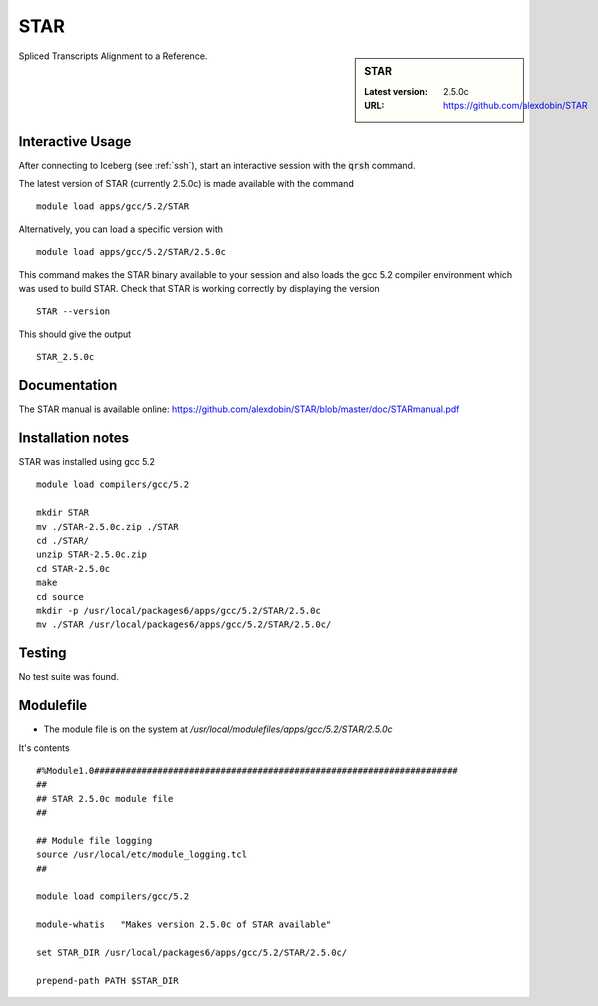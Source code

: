 STAR
====

.. sidebar:: STAR

   :Latest version:  2.5.0c
   :URL: https://github.com/alexdobin/STAR

Spliced Transcripts Alignment to a Reference.

Interactive Usage
-----------------
After connecting to Iceberg (see :ref:`ssh`),  start an interactive session with the :code:`qrsh` command.

The latest version of STAR (currently 2.5.0c) is made available with the command ::

        module load apps/gcc/5.2/STAR

Alternatively, you can load a specific version with ::

        module load apps/gcc/5.2/STAR/2.5.0c

This command makes the STAR binary available to your session and also loads the gcc 5.2 compiler environment which was used to build STAR. Check that STAR is working correctly by displaying the version ::

    STAR --version

This should give the output ::

  STAR_2.5.0c

Documentation
-------------
The STAR manual is available online: https://github.com/alexdobin/STAR/blob/master/doc/STARmanual.pdf

Installation notes
------------------
STAR was installed using gcc 5.2 ::

  module load compilers/gcc/5.2

  mkdir STAR
  mv ./STAR-2.5.0c.zip ./STAR
  cd ./STAR/
  unzip STAR-2.5.0c.zip
  cd STAR-2.5.0c
  make
  cd source
  mkdir -p /usr/local/packages6/apps/gcc/5.2/STAR/2.5.0c
  mv ./STAR /usr/local/packages6/apps/gcc/5.2/STAR/2.5.0c/

Testing
-------
No test suite was found.

Modulefile
----------
* The module file is on the system at `/usr/local/modulefiles/apps/gcc/5.2/STAR/2.5.0c`

It's contents ::

  #%Module1.0#####################################################################
  ##
  ## STAR 2.5.0c module file
  ##

  ## Module file logging
  source /usr/local/etc/module_logging.tcl
  ##

  module load compilers/gcc/5.2

  module-whatis   "Makes version 2.5.0c of STAR available"

  set STAR_DIR /usr/local/packages6/apps/gcc/5.2/STAR/2.5.0c/

  prepend-path PATH $STAR_DIR
